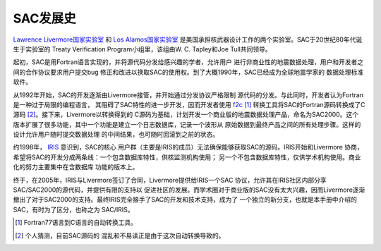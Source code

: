 .. _sec:history:

SAC发展史
=========

`Lawrence Livermore国家实验室 <http://en.wikipedia.org/wiki/Lawrence_Livermore_National_Laboratory>`_
和 `Los Alamos国家实验室 <http://en.wikipedia.org/wiki/Los_Alamos_National_Laboratory>`_
是美国承担核武器设计工作的两个实验室。SAC于20世纪80年代诞生于实验室的
Treaty Verification Program小组里，该组由W. C. Tapley和Joe
Tull共同领导。

起初，SAC是用Fortran语言实现的，并将源代码分发给感兴趣的学者，允许用户
进行非商业性的地震数据处理，用户和开发者之间的合作协议要求用户提交bug
修正和改进以换取SAC的使用权。到了大概1990年，SAC已经成为全球地震学家的
数据处理标准软件。

从1992年开始，SAC的开发逐渐由Livermore接管，并开始通过分发协议严格限制
源代码的分发。与此同时，开发者认为Fortran是一种过于局限的编程语言，
其阻碍了SAC特性的进一步开发，因而开发者使用 `f2c <http://www.netlib.org/f2c/>`_ [1]_
转换工具将SAC的Fortran源码转换成了C源码 [2]_。接下来，Livermore以转换得到的
C源码为基础，计划开发一个商业版的地震数据处理产品，命名为SAC2000。这个
版本扩展了很多功能，其中一个功能是建立一个日志数据库，记录一个波形从
原始数据到最终产品之间的所有处理步骤。这样的设计允许用户随时提交数据处理
的中间结果，也可随时回滚到之前的状态。

约1998年， `IRIS <http://www.iris.edu>`_ 意识到，SAC的核心
用户群（主要是IRIS的成员）无法确保能够获取SAC的源码。IRIS开始和Livermore
协商，希望将SAC的开发分成两条线：一个包含数据库特性，供核监测机构使用；
另一个不包含数据库特性，仅供学术机构使用。商业化的努力主要集中在含数据库
功能的版本上。

终于，在2005年，IRIS与Livermore签订了合同，Livermore提供给IRIS一个SAC
协议，允许其在IRIS社区内部分享SAC/SAC2000的源代码，并提供有限的支持以
促进社区的发展。而学术圈对于商业版的SAC没有太大兴趣，因而Livermore逐渐
撤出了对于SAC2000的支持。最终IRIS完全接手了SAC的开发和技术支持，成为了
一个独立的新分支，也就是本手册中介绍的SAC，有时为了区分，也称之为
SAC/IRIS。

.. [1] Fortran77语言到C语言的自动转换工具。
.. [2] 个人猜测，目前SAC源码的 混乱和不易读正是由于这次自动转换导致的。
